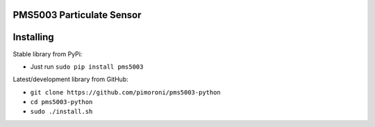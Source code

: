 PMS5003 Particulate Sensor
==========================

|Build Status| |Coverage Status| |PyPi Package| |Python Versions|

Installing
==========

Stable library from PyPi:

-  Just run ``sudo pip install pms5003``

Latest/development library from GitHub:

-  ``git clone https://github.com/pimoroni/pms5003-python``
-  ``cd pms5003-python``
-  ``sudo ./install.sh``

.. |Build Status| image:: https://travis-ci.com/pimoroni/pms5003-python.svg?branch=master
   :target: https://travis-ci.com/pimoroni/pms5003-python
.. |Coverage Status| image:: https://coveralls.io/repos/github/pimoroni/pms5003-python/badge.svg?branch=master
   :target: https://coveralls.io/github/pimoroni/pms5003-python?branch=master
.. |PyPi Package| image:: https://img.shields.io/pypi/v/pms5003.svg
   :target: https://pypi.python.org/pypi/pms5003
.. |Python Versions| image:: https://img.shields.io/pypi/pyversions/pms5003.svg
   :target: https://pypi.python.org/pypi/pms5003
